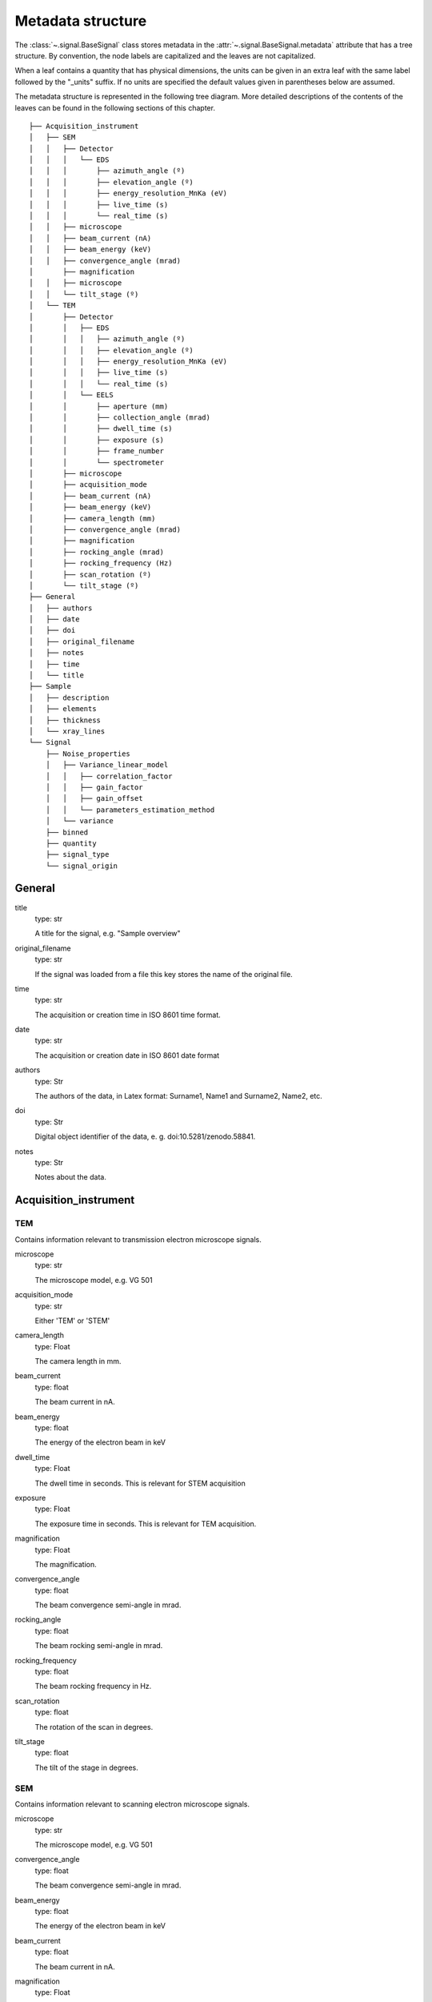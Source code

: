 ﻿.. _metadata_structure:


Metadata structure
******************

The :class:`~.signal.BaseSignal` class stores metadata in the
:attr:`~.signal.BaseSignal.metadata` attribute that has a tree structure. By
convention, the node labels are capitalized and the leaves are not
capitalized.

When a leaf contains a quantity that has physical dimensions, the units can be
given in an extra leaf with the same label followed by the "_units" suffix. If
no units are specified the default values given in parentheses below are
assumed.

The metadata structure is represented in the following tree diagram. More
detailed descriptions of the contents of the leaves can be found in the
following sections of this chapter.

::

    ├── Acquisition_instrument
    │   ├── SEM
    │   │   ├── Detector
    │   │   │   └── EDS
    │   │   │       ├── azimuth_angle (º)
    │   │   │       ├── elevation_angle (º)
    │   │   │       ├── energy_resolution_MnKa (eV)
    │   │   │       ├── live_time (s)
    │   │   │       └── real_time (s)
    │   │   ├── microscope
    │   │   ├── beam_current (nA)
    │   │   ├── beam_energy (keV)
    │   │   ├── convergence_angle (mrad)
    │       ├── magnification
    │   │   ├── microscope
    │   │   └── tilt_stage (º)
    │   └── TEM
    │       ├── Detector
    │       │   ├── EDS
    │       │   │   ├── azimuth_angle (º)
    │       │   │   ├── elevation_angle (º)
    │       │   │   ├── energy_resolution_MnKa (eV)
    │       │   │   ├── live_time (s)
    │       │   │   └── real_time (s)
    │       │   └── EELS
    │       │       ├── aperture (mm)
    │       │       ├── collection_angle (mrad)
    │       │       ├── dwell_time (s)
    │       │       ├── exposure (s)
    │       │       ├── frame_number
    │       │       └── spectrometer
    │       ├── microscope
    │       ├── acquisition_mode
    │       ├── beam_current (nA)
    │       ├── beam_energy (keV)
    │       ├── camera_length (mm)
    │       ├── convergence_angle (mrad)
    │       ├── magnification
    │       ├── rocking_angle (mrad)
    │       ├── rocking_frequency (Hz)
    │       ├── scan_rotation (º)
    │       └── tilt_stage (º)
    ├── General
    │   ├── authors
    │   ├── date
    │   ├── doi
    │   ├── original_filename
    │   ├── notes
    │   ├── time
    │   └── title
    ├── Sample
    │   ├── description
    │   ├── elements
    │   ├── thickness
    │   └── xray_lines
    └── Signal
        ├── Noise_properties
        │   ├── Variance_linear_model
        │   │   ├── correlation_factor
        │   │   ├── gain_factor
        │   │   ├── gain_offset
        │   │   └── parameters_estimation_method
        │   └── variance
        ├── binned
        ├── quantity
        ├── signal_type
        └── signal_origin

General
=======

title
    type: str

    A title for the signal, e.g. "Sample overview"

original_filename
    type: str

    If the signal was loaded from a file this key stores the name of the
    original file.

time
    type: str

    The acquisition or creation time in ISO 8601 time format.

date
    type: str

    The acquisition or creation date in ISO 8601 date format


authors
    type: Str

    The authors of the data, in Latex format: Surname1, Name1 and Surname2, Name2, etc.

doi
    type: Str

    Digital object identifier of the data, e. g. doi:10.5281/zenodo.58841.

notes
    type: Str

    Notes about the data.

Acquisition_instrument
======================

TEM
---

Contains information relevant to transmission electron microscope signals.

microscope
    type: str

    The microscope model, e.g. VG 501

acquisition_mode
    type: str

    Either 'TEM' or 'STEM'

camera_length
    type: Float

    The camera length in mm.

beam_current
    type: float

    The beam current in nA.

beam_energy
    type: float

    The energy of the electron beam in keV
dwell_time
    type: Float

    The dwell time in seconds. This is relevant for STEM acquisition

exposure
    type: Float

    The exposure time in seconds. This is relevant for TEM acquisition.

magnification
    type: Float

    The magnification.
convergence_angle
    type: float

    The beam convergence semi-angle in mrad.

rocking_angle
    type: float

    The beam rocking semi-angle in mrad.

rocking_frequency
        type: float

        The beam rocking frequency in Hz.

scan_rotation
    type: float

    The rotation of the scan in degrees.

tilt_stage
    type: float

    The tilt of the stage in degrees.


SEM
---

Contains information relevant to scanning electron microscope signals.

microscope
    type: str

    The microscope model, e.g. VG 501

convergence_angle
    type: float

    The beam convergence semi-angle in mrad.

beam_energy
    type: float

    The energy of the electron beam in keV

beam_current
    type: float

    The beam current in nA.

magnification
    type: Float

    The magnification.

tilt_stage
    type: float

    The tilt of the stage in degree.


Detector
--------

All instruments can contain a "Detector" node with information about the
detector used to acquire the signal. EDX and EELS detectors should follow the
following structure:

EELS
^^^^

This node stores parameters relevant to electron energy loss spectroscopy
signals.

spectrometer
    type: str

    The spectrometer model, e.g. Gatan 666

aperture_size
    type: Float

    The entrance aperture size of the spectrometer in mm.
collection_angle
    type: float

    The collection semi-angle in mrad.

dwell_time
    type: float

    The dwell time in seconds. This is relevant for STEM acquisition

exposure
    type: float

    The exposure time in seconds. This is relevant for TEM acquisition.

frame_number
    type: int

    The number of frames/spectra integrated during the acquisition.

spectrometer
    type: Str

    The spectrometer model, e.g. Gatan Enfinium ER (Model 977).


EDS
^^^

This node stores parameters relevant to electron X-ray energy dispersive
spectroscopy data.


azimuth_angle
    type: float

    The azimuth angle of the detector in degree. If the azimuth is zero,
    the detector is perpendicular to the tilt axis.

elevation_angle
    type: float

    The elevation angle of the detector in degree. The detector is perpendicular
    to the surface with an angle of 90.

energy_resolution_MnKa
    type: float

    The full width at half maximum (FWHM) of the manganese K alpha
    (Mn Ka) peak in eV. This value is used as a first approximation
    of the energy resolution of the detector.

real_time
    type: float

    The time spent to record the spectrum in second.

live_time
    type: float

    The time spent to record the spectrum in second, compensated for the
    dead time of the detector.


Diffraction
^^^^^^^^^^^
This node stores parameters relevant to electron diffraction data.


camera_length
    type: float

    The camera length for the acquisition in metres.

exposure_time
    type: float

    The exposure time for the diffraction camera in milliseconds.


Sample
======

description
    type: str

    A brief description of the sample

elements
    type: list

    A list of the symbols of the elements composing the sample, e.g. ['B', 'N']
    for a sample composed of Boron and Nitrogen.

xray_lines
    type: list

    A list of the symbols of the X-ray lines to be used for processing,
    e.g. ['Al_Ka', 'Ni_Lb'] for the K alpha line of Aluminum
    and the L beta line of Nickel.

thickness
    type: float

    The thickness of the sample in m.


Signal
======

signal_type
    type: str

    A term that describes the signal type, e.g. EDS, PES... This information
    can be used by HyperSpy to load the file as a specific signal class and
    therefore the naming should be standarised. Currently HyperSpy provides
    special signal class for photoemission spectroscopy, electron energy
    loss spectroscopy and energy dispersive spectroscopy. The signal_type in these cases should be respectively
    PES, EELS and EDS_TEM (EDS_SEM).

signal_origin
    type: str

    Describes the origin of the signal e.g. 'simulation' or 'experiment'.

record_by
    type: str
    .. deprecated:: 2.1 (HyperSpy v1.0)

    One of 'spectrum' or 'image'. It describes how the data is stored in memory.
    If 'spectrum' the spectral data is stored in the faster index.

quantity
    type: Str
    
    The name of the quantity of the "intensity axis" with the units in round brackets if required, for example Temperature (K).

Noise_properties
----------------

variance
    type: float or BaseSignal instance.

    The variance of the data. It can be a float when the noise is Gaussian or a
    :class:`~.signal.BaseSignal` instance if the noise is heteroscedastic, in which
    case it must have the same dimensions as :attr:`~.signal.BaseSignal.data`.


Variance_linear_model
^^^^^^^^^^^^^^^^^^^^^

In some cases the variance can be calculated from the data using a simple linear
model: ``variance = (gain_factor * data + gain_offset) * correlation_factor``.

gain_factor
    type: float

gain_offset
    type: float

correlation_factor
    type: float

parameters_estimation_method
    type: str


_Internal_parameters
====================

This node is "private" and therefore is not displayed when printing the
:attr:`~.signal.BaseSignal.metadata` attribute. For example, an "energy" leaf
should be accompanied by an "energy_units" leaf.


Stacking_history
----------------

Generated when using :py:meth:`~.utils.stack`. Used by
:py:meth:`~.signal.BaseSignal.split`, to retrieve the former list of signal.

step_sizes
    type: list of int

    Step sizes used that can be used in split.

axis
    type: int

   The axis index in axes manager on which the dataset were stacked.


Folding
-------

Constains parameters that related to the folding/unfolding of signals.
